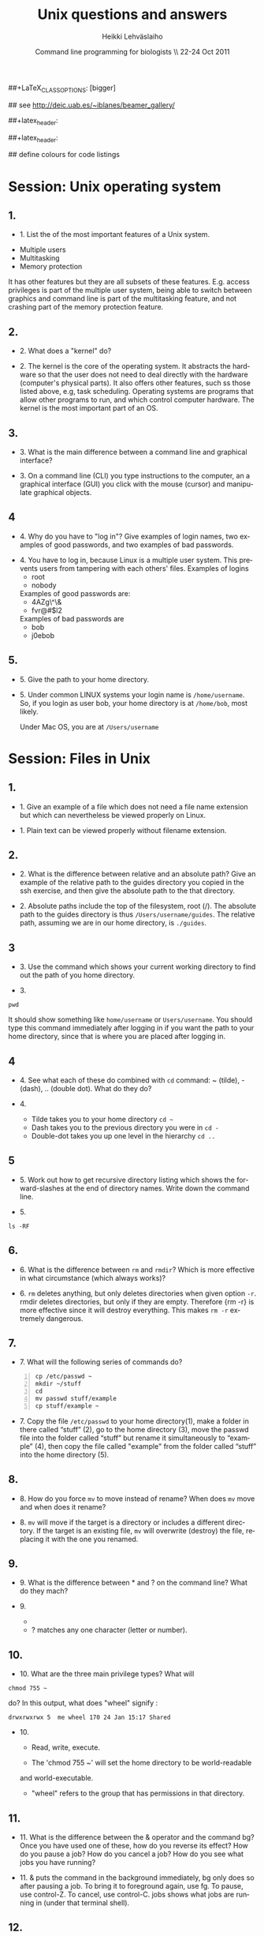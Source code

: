 #+TITLE:  Unix questions and answers
#+AUTHOR: Heikki Lehv\auml{}slaiho
#+EMAIL:     heikki.lehvaslaiho@kaust.edu.sa
#+DATE:      Command line programming for biologists \\ 22-24 Oct 2011
#+DESCRIPTION:
#+KEYWORDS: UNIX, LINUX , CLI, history, summary, command line  
#+LANGUAGE:  en
#+OPTIONS:   H:3 num:t toc:t \n:nil @:t ::t |:t ^:t -:t f:t *:t <:t
#+OPTIONS:   TeX:t LaTeX:t skip:nil d:nil todo:t pri:nil tags:not-in-toc
#+INFOJS_OPT: view:nil toc:t ltoc:t mouse:underline buttons:0 path:http://orgmode.org/org-info.js
#+EXPORT_SELECT_TAGS: export
#+EXPORT_EXCLUDE_TAGS: noexport
#+LINK_UP:   
#+LINK_HOME: 
#+XSLT:

#+startup: beamer
#+LaTeX_CLASS: beamer
##+LaTeX_CLASS_OPTIONS: [bigger]

#+BEAMER_FRAME_LEVEL: 2

#+COLUMNS: %40ITEM %10BEAMER_env(Env) %9BEAMER_envargs(Env Args) %4BEAMER_col(Col) %10BEAMER_extra(Extra)

# TOC slide before every section
#+latex_header: \AtBeginSection[]{\begin{frame}<beamer>\frametitle{Topic}\tableofcontents[currentsection]\end{frame}}

## see http://deic.uab.es/~iblanes/beamer_gallery/

##+latex_header: \mode<beamer>{\usetheme{Madrid}}
#+latex_header: \mode<beamer>{\usetheme{Antibes}}
##+latex_header: \mode<beamer>{\usecolortheme{wolverine}}
#+latex_header: \mode<beamer>{\usecolortheme{beaver}}
#+latex_header: \mode<beamer>{\usefonttheme{structurebold}}

#+latex_header: \logo{\includegraphics[width=1cm,height=1cm,keepaspectratio]{img/logo-kaust}}

## define colours for code listings
\definecolor{keywords}{RGB}{255,0,90}
\definecolor{comments}{RGB}{60,179,113}
\definecolor{fore}{RGB}{249,242,215}
\definecolor{back}{RGB}{51,51,51}
\lstset{
  basicstyle=\color{fore},
  keywordstyle=\color{keywords},
  commentstyle=\color{comments},
  backgroundcolor=\color{back}
}


* Session: Unix operating system

** 1.
- 1. List the of the most important features of a Unix system.

\pause
 
  + Multiple users
  + Multitasking
  + Memory protection

  It has other features but they are all subsets of these
  features. E.g. access privileges is part of the multiple user
  system, being able to switch between graphics and command line is
  part of the multitasking feature, and not crashing part of the
  memory protection feature.

** 2.
- 2. What does a "kernel" do?

\pause

- 2. The kernel is the core of the operating system. It abstracts the
  hardware so that the user does not need to deal directly with the
  hardware (computer's physical parts). It also offers other features,
  such ss those listed above, e.g, task scheduling. Operating systems
  are programs that allow other programs to run, and which control
  computer hardware. The kernel is the most important part of an OS.

** 3.
- 3. What is the main difference between a command line and graphical
  interface?

\pause

- 3. On a command line (CLI) you type instructions to the computer,
  an a graphical interface (GUI) you click with the mouse (cursor) and
  manipulate graphical objects.


** 4
- 4. Why do you have to "log in"? Give examples of login names, two
  examples of good passwords, and two examples of bad passwords.

\pause

- 4. You have to log in, because Linux is a multiple user system.
  This prevents users from tampering with each others' files. Examples
  of logins 
  + root
  + nobody

  Examples of good passwords are:
  + 4AZg\^\&
  + fvr@#$l2

  Examples of bad passwords are 
  + bob
  + j0ebob

** 5.
- 5. Give the path to your home directory. 

\pause

- 5. Under common LINUX systems your login name is
  \texttt{/home/username}.  So, if you login as user bob, your home
  directory is at \texttt{/home/bob}, most likely.

  Under Mac OS, you are at \texttt{/Users/username}

* Session: Files in Unix

** 1.
   
- 1. Give an example of a file which does not need a file name
  extension but which can nevertheless be viewed properly on Linux.

\pause

- 1. Plain text can be viewed properly without filename extension.

** 2.
- 2. What is the difference between relative and an absolute path?
  Give an example of the relative path to the guides directory you copied
  in the ssh exercise, and then give the absolute path to the that directory.

\pause

- 2. Absolute paths include the top of the filesystem, root (/). The
  absolute path to the guides directory is thus
  \texttt{/Users/username/guides}. The relative path, assuming we are
  in our home directory, is \texttt{./guides}.


** 3

- 3. Use the command which shows your current working directory to
  find out the path of you home directory. 

\pause

- 3. 

#+BEGIN_SRC shell
   pwd
#+END_SRC

  It should show something like \texttt{home/username} or
  \texttt{Users/username}. You should type this command immediately
  after logging in if you want the path to your home directory, since
  that is where you are placed after logging in.

** 4
- 4. See what each of these do combined with \texttt{cd} command: ~
  (tilde), - (dash), .. (double dot). What do they do?

\pause

- 4. 

  + Tilde takes you to your home directory \texttt{cd \~ }
  + Dash takes you to the previous directory you were in \texttt{cd -}
  + Double-dot takes you up one level in the hierarchy \texttt{cd ..}

** 5
- 5. Work out how to get recursive directory listing which shows the
  forward-slashes at the end of directory names. Write down the
  command line.

\pause

- 5.

#+BEGIN_SRC shell
   ls -RF
#+END_SRC

** 6.
- 6. What is the difference between \texttt{rm} and \texttt{rmdir}?
  Which is more effective in what circumstance (which always works)?

\pause

- 6. \texttt{rm} deletes anything, but only deletes directories when given
  option \texttt{-r}. rmdir deletes directories, but only if they are
  empty. Therefore {rm -r} is more effective since it will destroy
  everything. This makes \texttt{rm -r} extremely dangerous.

** 7.
- 7. What will the following series of commands do? 
#+BEGIN_SRC shell -n
  cp /etc/passwd ~
  mkdir ~/stuff
  cd
  mv passwd stuff/example
  cp stuff/example ~
#+END_SRC

\pause

- 7. Copy the file \texttt{/etc/passwd} to your home directory(1), make a
  folder in there called “stuff” (2), go to the home directory (3),
  move the passwd file into the folder called “stuff” but rename it
  simultaneously to “example” (4), then copy the file called "example"
  from the folder called “stuff” into the home directory (5).

** 8.
- 8. How do you force \texttt{mv} to move instead of rename? When does
  \texttt{mv} move and when does it rename?

\pause

- 8. \texttt{mv} will move if the target is a directory or includes a
  different directory. If the target is an existing file, \texttt{mv}
  will overwrite (destroy) the file, replacing it with the one you
  renamed.

** 9.
- 9. What is the difference between * and ? on the command line?
  What do they mach?

\pause

- 9. 

 + * matches anything of any length
 + ? matches any one character (letter or number).

** 10.
- 10. What are the three main privilege types? What will

#+BEGIN_SRC shell
  chmod 755 ~
#+END_SRC

   do? In this output, what does "wheel" signify : 

#+BEGIN_SRC shell
   drwxrwxrwx 5  me wheel 170 24 Jan 15:17 Shared
#+END_SRC

\pause

- 10. 

  + Read, write, execute. 

  + The 'chmod 755 ~' will set the home directory to be world-readable
  and world-executable.

  + "wheel" refers to the group that has permissions in that directory.

** 11.
- 11. What is the difference between the & operator and the command
  bg? Once you have used one of these, how do you reverse its effect?
  How do you pause a job? How do you cancel a job? How do you see what
  jobs you have running?

\pause

- 11. & puts the command in the background immediately, bg only does
  so after pausing a job. To bring it to foreground again, use fg. To
  pause, use control-Z. To cancel, use control-C. jobs shows what jobs
  are running in (under that terminal shell).

** 12.
- 12. Type 

#+BEGIN_SRC shell
  ls -aRF /
#+END_SRC

  It will mess up your screen! Now pause it. Now background
  it. Prove that it is backgrounded by running another command, like
  top. Quit out of top by typing q. Now cancel the backgrounded job by
  first bringing it to the front.

\pause

- 12. The solution to this exercise relies on your understanding the
  answer to (11) above.


* Session: 3


** 
- i. How can you use the cat command and IO redirection to copy a file? 

\pause

- i. 
#+BEGIN_SRC shell
   cat filename > new_filename
#+END_SRC

** 
- ii. How can you use the cat and grep commands, together with pipes to search for pattern in a file? 

\pause

- ii. 

#+BEGIN_SRC shell
  cat filename | grep pattern
#+END_SRC


** 
- iii. How can you use cut, paste and IO redirection to create a new
  file with only the first and second columns?

\pause


- iii. One command:

#+BEGIN_SRC shell
  cut -f 1,3 filename
#+END_SRC

or broken into smaller steps:

#+BEGIN_SRC shell
cut -f1 filename > col1
cut -f 3 filename > col3
paste col1 col2
#+END_SRC

** 
- iv. How can you find out about SSH configuration using the man
  command? (Hint: use man -k)

\pause

- iv. 

#+BEGIN_SRC shell
man -k ssh
# or 
apropos ssh
#+END_SRC

This then gives a list of man pages where help on ssh can be
found. One of them is ssh\_config, so the next command is

#+BEGIN_SRC shell
  man ssh_config 
#+END_SRC


** 

- v. File 'contamination.vulgar' shows exonorate homology search in
  vulgar format (see vulgar.readme). Use command line tools to extract
  target (subject) ids and count them.

\pause

- v. 

#+BEGIN_SRC shell
  cat contamination.vulgar | \
  cut -d\  -f6 | \
  sort -u | \
  wc -l
#+END_SRC




* Session: 4


**  
- i. You have a directory full of files. What would be the best way to
  get the files with a .dat extension from one machine to another over
  a slow network?
 
\pause

- i. You could copy them to a disk and take them to the remote-machine.

  + Compress and archive them to send less information over the
    network. 

#+BEGIN_SRC shell
  tar -cvf filename.tar *dat
  gzip filename.tar
  scp filename.tar.gz user@remote.machine.org:
#+END_SRC

or 

#+BEGIN_SRC shell
  tar -zcvf filename.tz *dat
#+END_SRC

or (!)

#+BEGIN_SRC shell
 tar cf - *dat | ssh user@remote.machine.org \
   tar xf - -C /home/user 
#+END_SRC




** 
- ii. You have a tarball that was created with the command 

#+begin_src shell
  tar -zcvf  hooha.tar.gz *
#+end_src

  How can you extract the text files from this archive?
 
\pause

- ii. 
#+BEGIN_SRC shell
  tar -zxf hooha.tar.gz *.txt
#+END_SRC


** 
- iii. Your machine is running very slowly because a programs you were
  running is misbehaving. How can you stop this program?
 
\pause

- iii. 

 1. Find the program.

#+BEGIN_SRC shell
  ps -aux
  top
#+END_SRC

 2. Try to kill the program gently

#+BEGIN_SRC shell
  kill <id>
#+END_SRC
 3. If that does not work, force kill:
 
#+BEGIN_SRC shell
  kill -9 <id>
#+END_SRC


** 
- iv. You have a program in \texttt{/home/me/vital/statistics/} that
  you use regularly. How can you make it so that this program be run
  easily no matter which directory you are currently in?
 
\pause

- iv. You need to add \texttt{/home/me/vital/statistics} to the PATH
  variable. Add this line to \texttt{~/.bash\_profile} file. Create
  it, if it does not exist.

#+BEGIN_SRC shell
	export PATH=$PATH:/home/me/vital/statistics
#+END_SRC

In most system you can use the predefined environmental variable $HOME to add:

#+BEGIN_SRC shell
	export PATH=$PATH:$HOME/vital/statistics
#+END_SRC



** 
- v. You often use the \texttt{ls} command to list the files in a directory,
  but you are lazy and would prefer for \texttt{ls} to output the long listing
  format. How can you change the command \texttt{ls} so that it does that
  automatically?
 
\pause

- v.

#+BEGIN_SRC shell
  alias ls='ls -l'
#+END_SRC


** 
- vi. You wish to backup your home directory by running

#+BEGIN_SRC shell
  tar -zcvf /home/me/backup.tar.gz home/me
#+END_SRC

every Tuesday at l2:00 PM. What would you need to add to the cron
scheduling utility?

\pause

- vi.
#+BEGIN_SRC shell
 0 12 * * 2 tar -zcvf /home/me/backup.tar.z /home/me/
#+END_SRC
 


** 
- vii. You would want to turn off your computer after midnight using  the poweroff command. How can you do this?

\pause

- vii. 

#+BEGIN_SRC shell
at 00:00 poweroff
#+END_SRC
